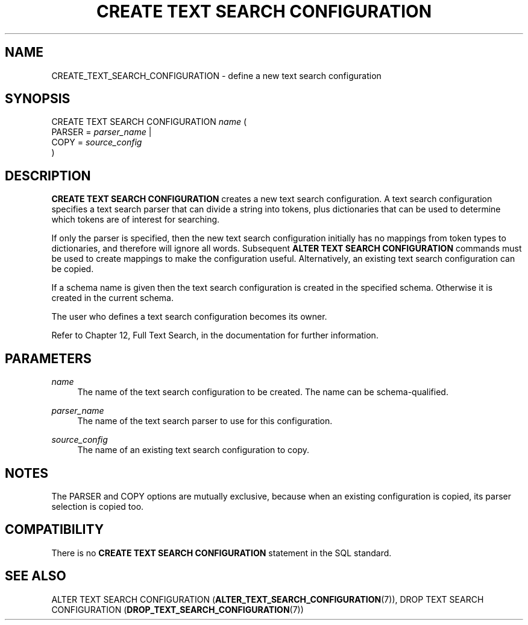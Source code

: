 '\" t
.\"     Title: CREATE TEXT SEARCH CONFIGURATION
.\"    Author: The PostgreSQL Global Development Group
.\" Generator: DocBook XSL Stylesheets v1.79.1 <http://docbook.sf.net/>
.\"      Date: 2018
.\"    Manual: PostgreSQL 9.4.18 Documentation
.\"    Source: PostgreSQL 9.4.18
.\"  Language: English
.\"
.TH "CREATE TEXT SEARCH CONFIGURATION" "7" "2018" "PostgreSQL 9.4.18" "PostgreSQL 9.4.18 Documentation"
.\" -----------------------------------------------------------------
.\" * Define some portability stuff
.\" -----------------------------------------------------------------
.\" ~~~~~~~~~~~~~~~~~~~~~~~~~~~~~~~~~~~~~~~~~~~~~~~~~~~~~~~~~~~~~~~~~
.\" http://bugs.debian.org/507673
.\" http://lists.gnu.org/archive/html/groff/2009-02/msg00013.html
.\" ~~~~~~~~~~~~~~~~~~~~~~~~~~~~~~~~~~~~~~~~~~~~~~~~~~~~~~~~~~~~~~~~~
.ie \n(.g .ds Aq \(aq
.el       .ds Aq '
.\" -----------------------------------------------------------------
.\" * set default formatting
.\" -----------------------------------------------------------------
.\" disable hyphenation
.nh
.\" disable justification (adjust text to left margin only)
.ad l
.\" -----------------------------------------------------------------
.\" * MAIN CONTENT STARTS HERE *
.\" -----------------------------------------------------------------
.SH "NAME"
CREATE_TEXT_SEARCH_CONFIGURATION \- define a new text search configuration
.SH "SYNOPSIS"
.sp
.nf
CREATE TEXT SEARCH CONFIGURATION \fIname\fR (
    PARSER = \fIparser_name\fR |
    COPY = \fIsource_config\fR
)
.fi
.SH "DESCRIPTION"
.PP
\fBCREATE TEXT SEARCH CONFIGURATION\fR
creates a new text search configuration\&. A text search configuration specifies a text search parser that can divide a string into tokens, plus dictionaries that can be used to determine which tokens are of interest for searching\&.
.PP
If only the parser is specified, then the new text search configuration initially has no mappings from token types to dictionaries, and therefore will ignore all words\&. Subsequent
\fBALTER TEXT SEARCH CONFIGURATION\fR
commands must be used to create mappings to make the configuration useful\&. Alternatively, an existing text search configuration can be copied\&.
.PP
If a schema name is given then the text search configuration is created in the specified schema\&. Otherwise it is created in the current schema\&.
.PP
The user who defines a text search configuration becomes its owner\&.
.PP
Refer to
Chapter 12, Full Text Search, in the documentation
for further information\&.
.SH "PARAMETERS"
.PP
\fIname\fR
.RS 4
The name of the text search configuration to be created\&. The name can be schema\-qualified\&.
.RE
.PP
\fIparser_name\fR
.RS 4
The name of the text search parser to use for this configuration\&.
.RE
.PP
\fIsource_config\fR
.RS 4
The name of an existing text search configuration to copy\&.
.RE
.SH "NOTES"
.PP
The
PARSER
and
COPY
options are mutually exclusive, because when an existing configuration is copied, its parser selection is copied too\&.
.SH "COMPATIBILITY"
.PP
There is no
\fBCREATE TEXT SEARCH CONFIGURATION\fR
statement in the SQL standard\&.
.SH "SEE ALSO"
ALTER TEXT SEARCH CONFIGURATION (\fBALTER_TEXT_SEARCH_CONFIGURATION\fR(7)), DROP TEXT SEARCH CONFIGURATION (\fBDROP_TEXT_SEARCH_CONFIGURATION\fR(7))
